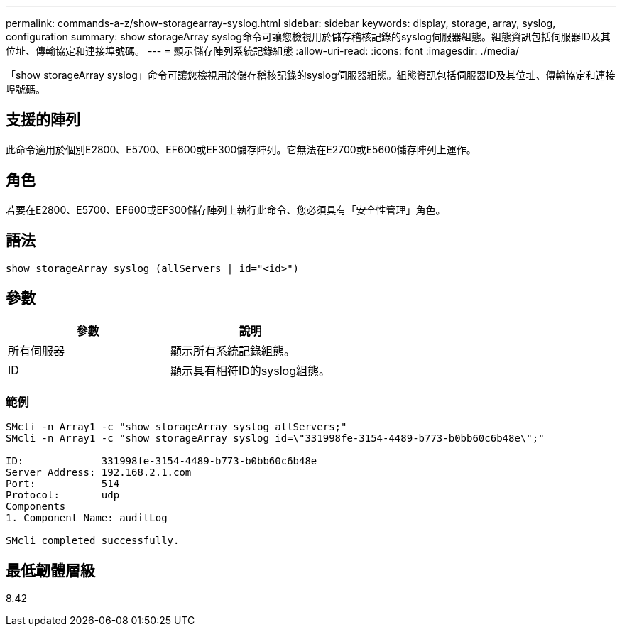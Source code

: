 ---
permalink: commands-a-z/show-storagearray-syslog.html 
sidebar: sidebar 
keywords: display, storage, array, syslog, configuration 
summary: show storageArray syslog命令可讓您檢視用於儲存稽核記錄的syslog伺服器組態。組態資訊包括伺服器ID及其位址、傳輸協定和連接埠號碼。 
---
= 顯示儲存陣列系統記錄組態
:allow-uri-read: 
:icons: font
:imagesdir: ./media/


[role="lead"]
「show storageArray syslog」命令可讓您檢視用於儲存稽核記錄的syslog伺服器組態。組態資訊包括伺服器ID及其位址、傳輸協定和連接埠號碼。



== 支援的陣列

此命令適用於個別E2800、E5700、EF600或EF300儲存陣列。它無法在E2700或E5600儲存陣列上運作。



== 角色

若要在E2800、E5700、EF600或EF300儲存陣列上執行此命令、您必須具有「安全性管理」角色。



== 語法

[listing]
----

show storageArray syslog (allServers | id="<id>")
----


== 參數

[cols="2*"]
|===
| 參數 | 說明 


 a| 
所有伺服器
 a| 
顯示所有系統記錄組態。



 a| 
ID
 a| 
顯示具有相符ID的syslog組態。

|===


=== 範例

[listing]
----
SMcli -n Array1 -c "show storageArray syslog allServers;"
SMcli -n Array1 -c "show storageArray syslog id=\"331998fe-3154-4489-b773-b0bb60c6b48e\";"

ID:             331998fe-3154-4489-b773-b0bb60c6b48e
Server Address: 192.168.2.1.com
Port:           514
Protocol:       udp
Components
1. Component Name: auditLog

SMcli completed successfully.
----


== 最低韌體層級

8.42
